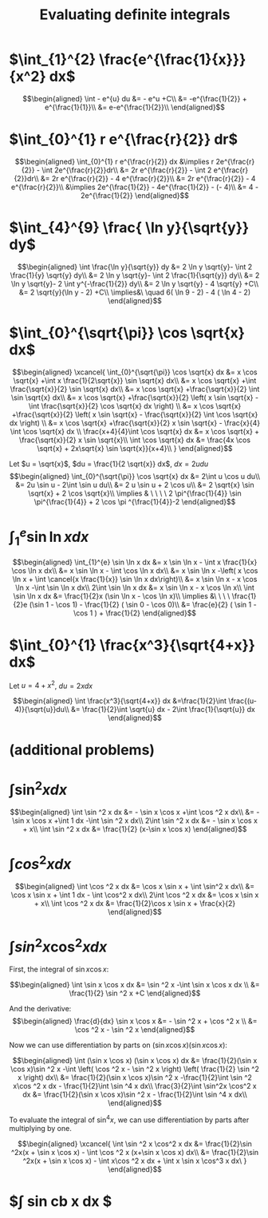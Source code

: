 #+TITLE: Evaluating definite integrals
* $\int_{1}^{2} \frac{e^{\frac{1}{x}}}{x^2} dx$

  \[\begin{aligned}
  \int - e^{u} du &= - e^u +C\\
  &= -e^{\frac{1}{2}} + e^{\frac{1}{1}}\\
  &= e-e^{\frac{1}{2}}\\
  \end{aligned}\]
* $\int_{0}^{1} r e^{\frac{r}{2}} dr$

  \[\begin{aligned}
  \int_{0}^{1} r e^{\frac{r}{2}} dx &\implies r 2e^{\frac{r}{2}} - \int 2e^{\frac{r}{2}}dr\\
  &=  2r e^{\frac{r}{2}} - \int 2 e^{\frac{r}{2}}dr\\
  &=  2r e^{\frac{r}{2}} - 4 e^{\frac{r}{2}}\\
  &= 2r e^{\frac{r}{2}} - 4 e^{\frac{r}{2}}\\
  &\implies 2e^{\frac{1}{2}} - 4e^{\frac{1}{2}} - (- 4)\\
  &= 4 - 2e^{\frac{1}{2}}
  \end{aligned}\]

* $\int_{4}^{9} \frac{ \ln  y}{\sqrt{y}} dy$

  \[\begin{aligned}
  \int \frac{\ln y}{\sqrt{y}} dy &= 2 \ln y \sqrt{y}- \int 2 \frac{1}{y} \sqrt{y} dy\\
  &=  2 \ln y \sqrt{y}- \int 2 \frac{1}{\sqrt{y}} dy\\
  &=  2 \ln y \sqrt{y}- 2 \int y^{-\frac{1}{2}} dy\\
  &=  2 \ln  y \sqrt{y} - 4 \sqrt{y} +C\\
  &=  2 \sqrt{y}(\ln  y - 2) +C\\
  \implies&\ \quad 6( \ln  9 - 2) - 4 ( \ln 4 - 2)
  \end{aligned}\]


* $\int_{0}^{\sqrt{\pi}} \cos \sqrt{x} dx$

  \[\begin{aligned}
  \xcancel{
  \int_{0}^{\sqrt{\pi}} \cos \sqrt{x} dx &= x \cos \sqrt{x} +\int x \frac{1}{2\sqrt{x}} \sin \sqrt{x} dx\\
  &= x \cos \sqrt{x} +\int \frac{\sqrt{x}}{2} \sin \sqrt{x} dx\\
  &= x \cos \sqrt{x} +\frac{\sqrt{x}}{2} \int \sin \sqrt{x} dx\\
  &= x \cos \sqrt{x} +\frac{\sqrt{x}}{2} \left( x \sin \sqrt{x} - \int \frac{\sqrt{x}}{2} \cos \sqrt{x} dx \right) \\
  &= x \cos \sqrt{x} +\frac{\sqrt{x}}{2} \left( x \sin \sqrt{x} - \frac{\sqrt{x}}{2} \int \cos \sqrt{x} dx \right) \\
  &= x \cos \sqrt{x} +\frac{\sqrt{x}}{2} x \sin \sqrt{x} - \frac{x}{4} \int \cos \sqrt{x} dx \\
  \frac{x+4}{4}\int \cos  \sqrt{x} dx &= x \cos  \sqrt{x} + \frac{\sqrt{x}}{2} x \sin  \sqrt{x}\\
  \int \cos  \sqrt{x} dx &= \frac{4x \cos  \sqrt{x} + 2x\sqrt{x} \sin  \sqrt{x}}{x+4}\\
  }
  \end{aligned}\]


  Let $u = \sqrt{x}$, $du = \frac{1}{2 \sqrt{x}} dx$, $dx = 2 u du$
  \[\begin{aligned}
  \int_{0}^{\sqrt{\pi}} \cos \sqrt{x} dx &= 2\int u \cos u  du\\
  &= 2u \sin  u - 2\int \sin u du\\
  &= 2 u \sin  u + 2 \cos  u\\
  &= 2 \sqrt{x} \sin  \sqrt{x} + 2 \cos  \sqrt{x}\\
  \implies  & \ \ \ \ 2 \pi^{\frac{1}{4}} \sin \pi^{\frac{1}{4}} + 2 \cos \pi ^{\frac{1}{4}}-2
  \end{aligned}\]


* $\int_{1}^{e} \sin  \ln  x dx$

  \[\begin{aligned}
  \int_{1}^{e} \sin  \ln  x dx &= x \sin  \ln  x - \int x \frac{1}{x} \cos \ln x dx\\
  &= x \sin  \ln  x - \int \cos \ln  x dx\\
  &= x \sin  \ln  x -\left( x \cos  \ln  x + \int \cancel{x \frac{1}{x}} \sin  \ln  x dx\right)\\
  &= x \sin  \ln  x - x \cos  \ln  x -\int \sin \ln x dx\\
  2\int \sin  \ln  x dx  &= x \sin  \ln  x - x \cos  \ln  x\\
 \int \sin  \ln  x dx &= \frac{1}{2}x (\sin  \ln  x - \cos  \ln  x)\\
 \implies &\ \ \ \ \frac{1}{2}e (\sin 1 - \cos  1) - \frac{1}{2} ( \sin  0 - \cos  0)\\
 &= \frac{e}{2} ( \sin  1 - \cos  1 ) + \frac{1}{2}
  \end{aligned}\]

* $\int_{0}^{1} \frac{x^3}{\sqrt{4+x}} dx$
  Let $u = 4 + x^2$, $du = 2xdx$

  \[\begin{aligned}
  \int \frac{x^3}{\sqrt{4+x}} dx &=\frac{1}{2}\int  \frac{(u-4)}{\sqrt{u}}du\\
  &= \frac{1}{2}\int \sqrt{u} dx - 2\int \frac{1}{\sqrt{u}} dx
  \end{aligned}\]

* (additional problems)

* $\int \sin^2 x dx$

  \[\begin{aligned}
  \int \sin  ^2 x dx &= - \sin  x \cos  x +\int \cos  ^2 x dx\\
  &= - \sin  x \cos  x +\int 1 dx -\int  \sin  ^2 x dx\\
  2\int \sin ^2 x dx &= - \sin  x \cos  x + x\\
  \int \sin ^2 x dx  &= \frac{1}{2} (x-\sin  x \cos  x)
  \end{aligned}\]

* $\int cos^2 x  dx$

  \[\begin{aligned}
  \int \cos  ^2 x dx &= \cos  x \sin  x + \int \sin^2 x dx\\
  &= \cos x \sin  x + \int 1 dx - \int \cos^2 x dx\\
  2\int \cos  ^2 x dx &= \cos  x \sin  x + x\\
  \int \cos  ^2 x dx &= \frac{1}{2}\cos  x \sin  x + \frac{x}{2}
  \end{aligned}\]

* $\int sin^2 x\cos^2 x dx$

  First, the integral of $\sin  x \cos  x$:

  \[\begin{aligned}
  \int \sin  x \cos  x dx &= \sin  ^2 x -\int \sin  x \cos  x dx \\
  &= \frac{1}{2} \sin  ^2 x +C
  \end{aligned}\]

  And the derivative:
  \[\begin{aligned}
  \frac{d}{dx} \sin  x \cos  x &= - \sin  ^2 x + \cos  ^2 x \\
  &= \cos  ^2 x - \sin  ^2 x
  \end{aligned}\]

  Now we can use differentiation by parts on $(\sin  x \cos  x) (\sin  x \cos  x)$:

  \[\begin{aligned}
  \int (\sin  x \cos  x) (\sin  x \cos  x) dx &= \frac{1}{2}(\sin  x \cos  x)\sin ^2 x -\int \left(  \cos  ^2 x - \sin  ^2 x \right)  \left( \frac{1}{2} \sin  ^2 x \right)  dx\\
  &= \frac{1}{2}(\sin  x \cos  x)\sin ^2 x -\frac{1}{2}\int \sin  ^2 x\cos ^2 x dx - \frac{1}{2}\int \sin ^4 x  dx\\
   \frac{3}{2}\int \sin^2x \cos^2 x  dx &= \frac{1}{2}(\sin  x \cos  x)\sin ^2 x - \frac{1}{2}\int \sin ^4 x  dx\\
  \end{aligned}\]

  To evaluate the integral of $\sin  ^4 x$, we can use differentiation by parts after multiplying by one.

  \[\begin{aligned}
  \xcancel{
  \int \sin ^2 x \cos^2 x dx &= \frac{1}{2}\sin ^2x(x + \sin  x \cos  x) - \int \cos ^2 x (x+\sin  x \cos  x) dx\\
  &= \frac{1}{2}\sin ^2x(x + \sin  x \cos  x) - \int x\cos ^2 x dx + \int x \sin  x \cos^3 x dx\
  }
  \end{aligned}\]

* $\int sin cb x dx $
